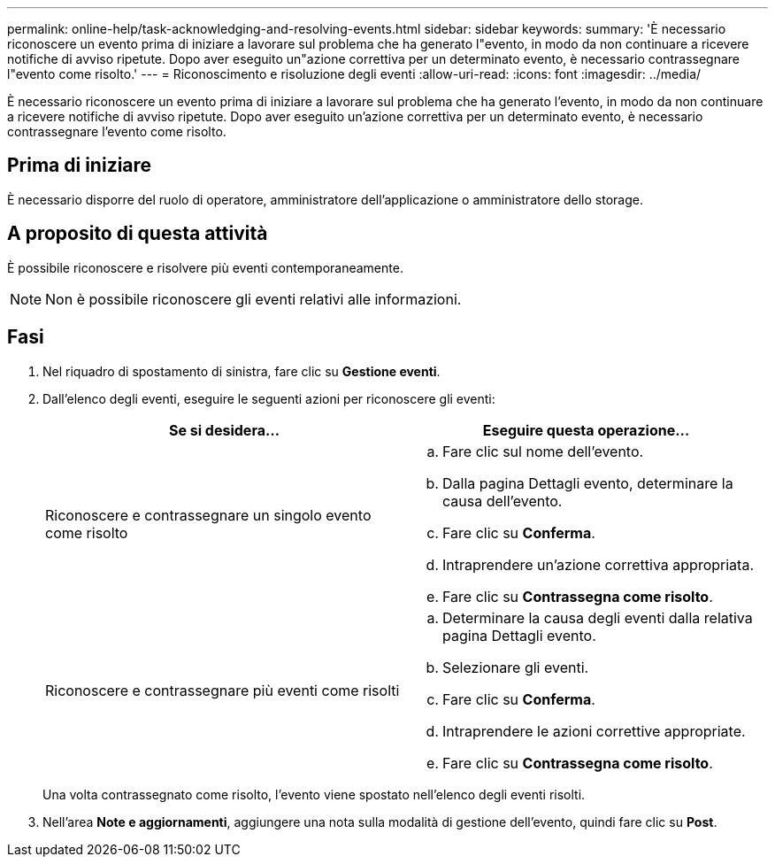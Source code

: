 ---
permalink: online-help/task-acknowledging-and-resolving-events.html 
sidebar: sidebar 
keywords:  
summary: 'È necessario riconoscere un evento prima di iniziare a lavorare sul problema che ha generato l"evento, in modo da non continuare a ricevere notifiche di avviso ripetute. Dopo aver eseguito un"azione correttiva per un determinato evento, è necessario contrassegnare l"evento come risolto.' 
---
= Riconoscimento e risoluzione degli eventi
:allow-uri-read: 
:icons: font
:imagesdir: ../media/


[role="lead"]
È necessario riconoscere un evento prima di iniziare a lavorare sul problema che ha generato l'evento, in modo da non continuare a ricevere notifiche di avviso ripetute. Dopo aver eseguito un'azione correttiva per un determinato evento, è necessario contrassegnare l'evento come risolto.



== Prima di iniziare

È necessario disporre del ruolo di operatore, amministratore dell'applicazione o amministratore dello storage.



== A proposito di questa attività

È possibile riconoscere e risolvere più eventi contemporaneamente.

[NOTE]
====
Non è possibile riconoscere gli eventi relativi alle informazioni.

====


== Fasi

. Nel riquadro di spostamento di sinistra, fare clic su *Gestione eventi*.
. Dall'elenco degli eventi, eseguire le seguenti azioni per riconoscere gli eventi:
+
|===
| Se si desidera... | Eseguire questa operazione... 


 a| 
Riconoscere e contrassegnare un singolo evento come risolto
 a| 
.. Fare clic sul nome dell'evento.
.. Dalla pagina Dettagli evento, determinare la causa dell'evento.
.. Fare clic su *Conferma*.
.. Intraprendere un'azione correttiva appropriata.
.. Fare clic su *Contrassegna come risolto*.




 a| 
Riconoscere e contrassegnare più eventi come risolti
 a| 
.. Determinare la causa degli eventi dalla relativa pagina Dettagli evento.
.. Selezionare gli eventi.
.. Fare clic su *Conferma*.
.. Intraprendere le azioni correttive appropriate.
.. Fare clic su *Contrassegna come risolto*.


|===
+
Una volta contrassegnato come risolto, l'evento viene spostato nell'elenco degli eventi risolti.

. Nell'area *Note e aggiornamenti*, aggiungere una nota sulla modalità di gestione dell'evento, quindi fare clic su *Post*.

